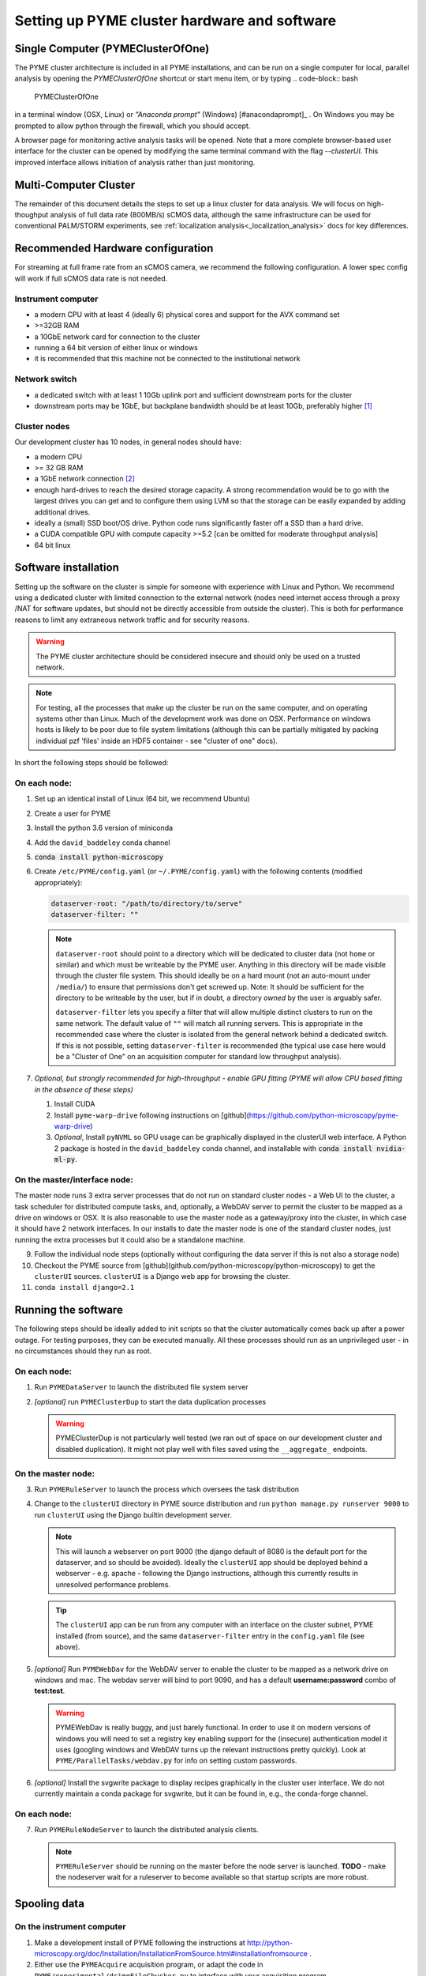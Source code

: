 Setting up PYME cluster hardware and software
*********************************************

.. _clusterinstall:

Single Computer (PYMEClusterOfOne)
==================================

The PYME cluster architecture is included in all PYME installations, and can be
run on a single computer for local, parallel analysis by opening the 
`PYMEClusterOfOne` shortcut or start menu item, or by typing
.. code-block:: bash

   PYMEClusterOfOne

in a terminal window (OSX, Linux) or *"Anaconda prompt"* (Windows) [#anacondaprompt]_ . 
On Windows you may be prompted to allow python through the firewall, which you
should accept. 

A browser page for monitoring active analysis tasks will be 
opened. Note that a more complete browser-based user interface for the cluster
can be opened by modifying the same terminal command with the flag `--clusterUI`. 
This improved interface allows initiation of analysis rather than just monitoring.

Multi-Computer Cluster
======================

The remainder of this document details the steps to set up a linux cluster for
data analysis. We will focus on high-thoughput analysis of full data rate 
(800MB/s) sCMOS data, although the same infrastructure can be used for conventional PALM/STORM
experiments, see :ref:`localization analysis<_localization_analysis>` docs for key differences.

Recommended Hardware configuration
==================================

For streaming at full frame rate from an sCMOS camera, we recommend the following configuration. A lower spec config
will work if full sCMOS data rate is not needed.

Instrument computer
-------------------

* a modern CPU with at least 4 (ideally 6) physical cores and support for the AVX command set

* >=32GB RAM

* a 10GbE network card for connection to the cluster

* running a 64 bit version of either linux or windows

* it is recommended that this machine not be connected to the institutional network

Network switch
--------------

* a dedicated switch with at least 1 10Gb uplink port and sufficient downstream ports for the cluster

* downstream ports may be 1GbE, but backplane bandwidth should be at least 10Gb, preferably higher [#switch]_

Cluster nodes
-------------

Our development cluster has 10 nodes, in general nodes should have:

* a modern CPU

* >= 32 GB RAM

* a 1GbE network connection [#network]_

* enough hard-drives to reach the desired storage capacity. A strong recommendation would be to go with the largest drives
  you can get and to configure them using LVM so that the storage can be easily expanded by adding additional drives.

* ideally a (small) SSD boot/OS drive. Python code runs significantly faster off a SSD than a hard drive.

* a CUDA compatible GPU with compute capacity >=5.2 [can be omitted for moderate throughput analysis]

* 64 bit linux

Software installation
=====================

Setting up the software on the cluster is simple for someone with experience with Linux and Python. We recommend using
a dedicated cluster with limited connection to the external network (nodes need internet access through a proxy /NAT
for software updates, but should not be directly accessible from outside the cluster). This is both for performance
reasons to limit any extraneous network traffic and for security reasons.

.. warning::

    The PYME cluster architecture should be considered insecure and should only be used on a trusted network.

.. note::

    For testing, all the processes that make up the cluster be run on the same computer, and on operating systems other
    than Linux. Much of the development work was done on OSX. Performance on windows hosts is likely to be poor due to
    file system limitations (although this can be partially mitigated by packing individual pzf 'files' inside an HDF5
    container - see "cluster of one" docs).

In short the following steps should be followed:


On each node:
-------------

#. Set up an identical install of Linux (64 bit, we recommend Ubuntu)

#. Create a user for PYME

#. Install the python 3.6 version of miniconda

#. Add the ``david_baddeley`` conda channel

#. :code:`conda install python-microscopy`

#. Create ``/etc/PYME/config.yaml`` (or ``~/.PYME/config.yaml``) with the following contents (modified appropriately):

   .. code-block:: yaml

     dataserver-root: "/path/to/directory/to/serve"
     dataserver-filter: ""

   .. note::

     ``dataserver-root`` should point to a directory which will be dedicated to cluster data (not ``home`` or similar)
     and which must be writeable by the PYME user. Anything in this directory will be made visible through the cluster
     file system. This should ideally be on a hard mount (not an auto-mount under ``/media/``) to ensure that permissions
     don't get screwed up. Note: It should be sufficient for the directory to be writeable by the user, but if in doubt, a directory *owned* by the user is arguably safer. 

     ``dataserver-filter`` lets you specify a filter that will allow multiple distinct clusters to run on the same network.
     The default value of ``""`` will match all running servers. This is appropriate in the recommended case where the cluster
     is isolated from the general network behind a dedicated switch. If this is not possible, setting ``dataserver-filter``
     is recommended (the typical use case here would be a "Cluster of One" on an acquisition computer for standard low
     throughput analysis).

#. *Optional, but strongly recommended for high-throughput - enable GPU fitting (PYME will allow CPU based fitting in the absence of these steps)*

   #. Install CUDA

   #. Install ``pyme-warp-drive`` following instructions on [github](https://github.com/python-microscopy/pyme-warp-drive)

   #. *Optional*, Install ``pyNVML`` so GPU usage can be graphically displayed in the clusterUI web interface. A Python 2
      package is hosted in the ``david_baddeley`` conda channel, and installable with :code:`conda install nvidia-ml-py`.





On the master/interface node:
-----------------------------

The master node runs 3 extra server processes that do not run on standard cluster nodes - a Web UI to the cluster,
a task scheduler for distributed compute tasks, and, optionally, a WebDAV server to permit the cluster to be mapped as
a drive on windows or OSX. It is also reasonable to use the master node as a gateway/proxy into the cluster, in which
case it should have 2 network interfaces. In our installs to date the master node is one of the standard cluster nodes,
just running the extra processes but it could also be a standalone machine.

9. Follow the individual node steps (optionally without configuring the data server if this is not also a storage node)

#. Checkout the PYME source from [github](github.com/python-microscopy/python-microscopy) to get the ``clusterUI`` sources. ``clusterUI`` is a Django web app for browsing the cluster.

#. ``conda install django=2.1``


Running the software
====================

The following steps should be ideally added to init scripts so that the cluster automatically comes back up after a power outage.
For testing purposes, they can be executed manually. All these processes should run as an unprivileged user - in no
circumstances should they run as root.

On each node:
-------------
1. Run ``PYMEDataServer`` to launch the distributed file system server

2. *[optional]* run ``PYMEClusterDup`` to start the data duplication processes

   .. warning::

      PYMEClusterDup is not particularly well tested (we ran out of space on our development cluster and disabled duplication).
      It might not play well with files saved using the ``__aggregate_`` endpoints.


On the master node:
-------------------

3. Run ``PYMERuleServer`` to launch the process which oversees the task distribution

4. Change to the ``clusterUI`` directory in PYME source distribution and run ``python manage.py runserver 9000`` to run
   ``clusterUI`` using the Django builtin development server.

   .. note::

     This will launch a webserver on port 9000 (the django default of 8080 is the default port for the dataserver,
     and so should be avoided). Ideally the ``clusterUI`` app should be deployed behind a webserver  - e.g. apache -
     following the Django instructions, although this currently results in unresolved performance problems.

   .. tip::

     The ``clusterUI`` app can be run from any computer with an interface on the cluster subnet, PYME installed (from
     source), and the same ``dataserver-filter`` entry in the ``config.yaml`` file (see above).

5. *[optional]* Run ``PYMEWebDav`` for the WebDAV server to enable the cluster to be mapped as a network drive on windows
   and mac. The webdav server will bind to port 9090, and has a default **username:password** combo of **test:test**.

   .. warning::

     PYMEWebDav is really buggy, and just barely functional. In order to use it on modern versions of windows you will
     need to set a registry key enabling support for the (insecure) authentication model it uses (googling windows and
     WebDAV turns up the relevant instructions pretty quickly). Look at ``PYME/ParallelTasks/webdav.py`` for info on
     setting custom passwords.

#. *[optional]* Install the svgwrite package to display recipes graphically in the cluster user interface. We do not
   currently maintain a conda package for svgwrite, but it can be found in, e.g., the conda-forge channel.

On each node:
-------------
7. Run ``PYMERuleNodeServer`` to launch the distributed analysis clients.

   .. note::

      ``PYMERuleServer`` should be running on the master before the node server is launched. **TODO** - make the nodeserver wait
      for a ruleserver to become available so that startup scripts are more robust.

Spooling data
=============

On the instrument computer
--------------------------

#. Make a development install of PYME following the instructions at http://python-microscopy.org/doc/Installation/InstallationFromSource.html#installationfromsource .

#. Either use the ``PYMEAcquire`` acquisition program, or adapt the code in ``PYME/experimental/dcimgFileChucker.py`` to interface with your acquisition program.


Troubleshooting
===============

mDNS server advertisements point to loopback, rather than external interface
----------------------------------------------------------------------------

Example symptom: running `PYMEDataServer` logs `INFO:root:Serving HTTP on 127.0.1.1 port 15348 ...` 
rather than an IP address on the cluster network. 

PYME binds to the IP address associated with the host computer name. On linux this
is association is set in the `/etc/hosts` file, which often defaults to

.. code-block::
    
    127.0.0.1	localhost
    127.0.1.1	<hostname>

This configuration is incomplete, and there are two ways to resolve it:

**The right way:**

* Make sure DNS (e.g. dnsmasq) and, optionally DHCP, are configured correctly within the cluster

* Comment out / delete the ``127.0.1.1 <hostname>`` line in ``/etc/hosts``


**The quick and dirty way:**

**NOTE:** this only works if you have assigned static IPs to your nodes

* Change the ``127.0.1.1 <hostname>`` line to map to your correct static IP


ClusterUI doesn't show files
----------------------------

* Assuming that PYMEDataServer is running this is likely to be a permissions error on the data directory. It's easiest if
  the PYME user owns the directory in question.

* Check that the computer running the ``clusterUI`` app has an interface on the cluster subnet and an appropriate
  ``dataserver-filter`` entry in its ``config.yaml`` file.


getdents: Bad file descriptor
-----------------------------

* We default to using a low-level directory counting function for a speed improvement. We have run
into issues with it on later kernels (Ubuntu 16, 18), which can present as PYMEDataServer failing 
(and e.g. clusterUI timing out when navigating to `<ip:port>/files`). The offending function call can
be avoided by adding the following to ``.PYME/config.yaml``

.. code-block:: yaml
    
    cluster-listing-no-countdir: True


Poor clusterIO performance
--------------------------
If you are seeing timeout or retry errors on `clusterIO.get_file` calls, consider 
disabling the PYME hybrid nameserver (SQL and zeroconf) and using the PYME 
zeroconf nameserver only by adding the following to ``.PYME/config.yaml``

.. code-block:: yaml
    
    clusterIO-hybridns: False

If you are performing sliding-window background estimation during localization
analysis, you may also want to play with the chunksize used in HTTPSpooler on 
the instrument computer (or wherever you are spooling data from). It
defaults to 50 frames; depending on the window sizes you use in analysis you may
consider increasing this to increase data locality (and decrease network I/O).
This can be done in ``.PYME/config.yaml``. For 100 frame chunks, you would have:

.. code-block:: yaml
    
    httpspooler-chunksize: 100


.. rubric:: Footnotes

.. [#switch] In practice this means an 'enterprise class' switch, not the cheapest 10 port switch you can get

.. [#network] 1GbE is sufficient if there are enough nodes. On new hardware, it might be possible to get enough
  compute power using fewer nodes and 10 GbE connections should be considered if the number of nodes is < 6. It might
  also be worth considering 10GbE for the 'master' node.
